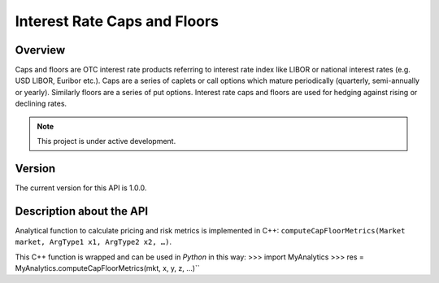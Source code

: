 Interest Rate Caps and Floors
=============================

Overview
--------
Caps and floors are OTC interest rate products referring to interest rate index like LIBOR or national interest rates (e.g. USD LIBOR, Euribor etc.). Caps are a series of caplets or call options which mature periodically (quarterly, semi-annually or yearly). Similarly floors are a series of put options. Interest rate caps and floors are used for hedging against rising or declining rates. 

.. note::

   This project is under active development. 

Version
-------
The current version for this API is 1.0.0. 

Description about the API
-------------------------
Analytical function to calculate pricing and risk metrics is implemented in C++: ``computeCapFloorMetrics(Market market, ArgType1 x1, ArgType2 x2, …)``. 

This C++ function is wrapped and can be used in *Python* in this way: 
>>> import MyAnalytics
>>> res = MyAnalytics.computeCapFloorMetrics(mkt, x, y, z, …)``

